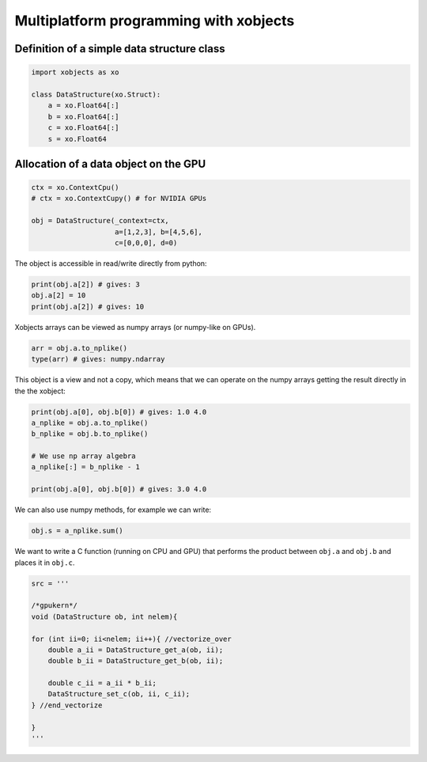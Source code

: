 =========================================
 Multiplatform programming with xobjects
=========================================

Definition of a simple data structure class
===========================================

.. code-block:: python

    import xobjects as xo

    class DataStructure(xo.Struct):
        a = xo.Float64[:]
        b = xo.Float64[:]
        c = xo.Float64[:]
        s = xo.Float64


Allocation of a data object on the GPU
======================================

.. code-block:: python

    ctx = xo.ContextCpu()
    # ctx = xo.ContextCupy() # for NVIDIA GPUs

    obj = DataStructure(_context=ctx,
                        a=[1,2,3], b=[4,5,6],
                        c=[0,0,0], d=0)

The object is accessible in read/write directly from python:

.. code-block:: python

    print(obj.a[2]) # gives: 3
    obj.a[2] = 10
    print(obj.a[2]) # gives: 10

Xobjects arrays can be viewed as numpy arrays (or numpy-like on GPUs).

.. code-block:: python

    arr = obj.a.to_nplike()
    type(arr) # gives: numpy.ndarray

This object is a view and not a copy, which means that we can operate on the numpy arrays getting the result directly in the the xobject:

.. code-block:: python

    print(obj.a[0], obj.b[0]) # gives: 1.0 4.0
    a_nplike = obj.a.to_nplike()
    b_nplike = obj.b.to_nplike()

    # We use np array algebra
    a_nplike[:] = b_nplike - 1

    print(obj.a[0], obj.b[0]) # gives: 3.0 4.0

We can also use numpy methods, for example we can write:

.. code-block:: python

    obj.s = a_nplike.sum()

We want to write a C function (running on CPU and GPU) that performs the product between ``obj.a`` and ``obj.b`` and places it in ``obj.c``.

.. code-block:: python

    src = '''

    /*gpukern*/
    void (DataStructure ob, int nelem){

    for (int ii=0; ii<nelem; ii++){ //vectorize_over
        double a_ii = DataStructure_get_a(ob, ii);
        double b_ii = DataStructure_get_b(ob, ii);

        double c_ii = a_ii * b_ii;
        DataStructure_set_c(ob, ii, c_ii);
    } //end_vectorize

    }
    '''



